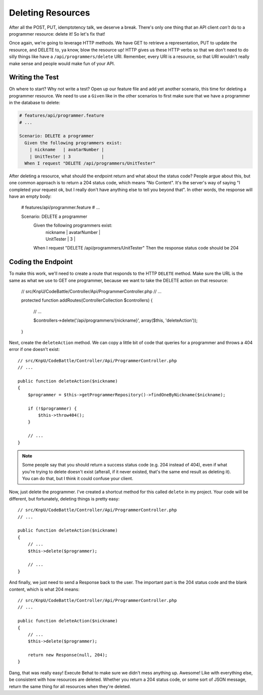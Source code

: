Deleting Resources
==================

After all the POST, PUT, idemptotency talk, we deserve a break. There's only
one thing that an API client *can't* do to a programmer resource: delete it!
So let's fix that!

Once again, we're going to leverage HTTP methods. We have GET to retrieve
a representation, PUT to update the resource, and DELETE to, ya know, blow
the resource up! HTTP gives us these HTTP verbs so that we don't need to
do silly things like have a ``/api/programmers/delete`` URI. Remember, every
URI is a resource, so that URI wouldn't really make sense and people would
make fun of your API.

Writing the Test
----------------

Oh where to start? Why not write a test? Open up our feature file and add
yet another scenario, this time for deleting a programmer resource. We need
to use a ``Given`` like in the other scenarios to first make sure that we
have a programmer in the database to delete:

.. code-block:: gherkin

    # features/api/programmer.feature
    # ...

    Scenario: DELETE a programmer
      Given the following programmers exist:
        | nickname   | avatarNumber |
        | UnitTester | 3            |
      When I request "DELETE /api/programmers/UnitTester"

After deleting a resource, what should the endpoint return and what about
the status code? People argue about this, but one common approach is to return
a 204 status code, which means "No Content". It's the server's way of saying
"I completed your request ok, but I really don't have anything else to tell
you beyond that". In other words, the response will have an empty body:

    # features/api/programmer.feature
    # ...

    Scenario: DELETE a programmer
      Given the following programmers exist:
        | nickname   | avatarNumber |
        | UnitTester | 3            |
      When I request "DELETE /api/programmers/UnitTester"
      Then the response status code should be 204

Coding the Endpoint
-------------------

To make this work, we'll need to create a route that responds to the HTTP
``DELETE`` method. Make sure the URL is the same as what we use to GET one
programmer, because we want to take the DELETE action on that resource:

    // src/KnpU/CodeBattle/Controller/Api/ProgrammerController.php
    // ...

    protected function addRoutes(ControllerCollection $controllers)
    {
        // ...

        $controllers->delete('/api/programmers/{nickname}', array($this, 'deleteAction'));
    }

Next, create the ``deleteAction`` method. We can copy a little bit of code
that queries for a programmer and throws a 404 error if one doesn't exist::

    // src/KnpU/CodeBattle/Controller/Api/ProgrammerController.php
    // ...

    public function deleteAction($nickname)
    {
        $programmer = $this->getProgrammerRepository()->findOneByNickname($nickname);

        if (!$programmer) {
            $this->throw404();
        }

        // ...
    }

.. note::

    Some people say that you should return a success status code (e.g. 204
    instead of 404), even if what you're trying to delete doesn't exist (afterall,
    if it never existed, that's the same end result as deleting it). You
    can do that, but I think it could confuse your client.

Now, just delete the programmer. I've created a shortcut method for this
called ``delete`` in my project. Your code will be different, but fortunately,
deleting things is pretty easy::

    // src/KnpU/CodeBattle/Controller/Api/ProgrammerController.php
    // ...

    public function deleteAction($nickname)
    {
        // ...
        $this->delete($programmer);

        // ...
    }

And finally, we just need to send a Response back to the user. The important
part is the 204 status code and the blank content, which is what 204 means::

    // src/KnpU/CodeBattle/Controller/Api/ProgrammerController.php
    // ...

    public function deleteAction($nickname)
    {
        // ...
        $this->delete($programmer);

        return new Response(null, 204);
    }

Dang, that was really easy! Execute Behat to make sure we didn't mess anything
up. Awesome! Like with everything else, be consistent with how resources
are deleted. Whether you return a 204 status code, or some sort of JSON message,
return the same thing for all resources when they're deleted.
